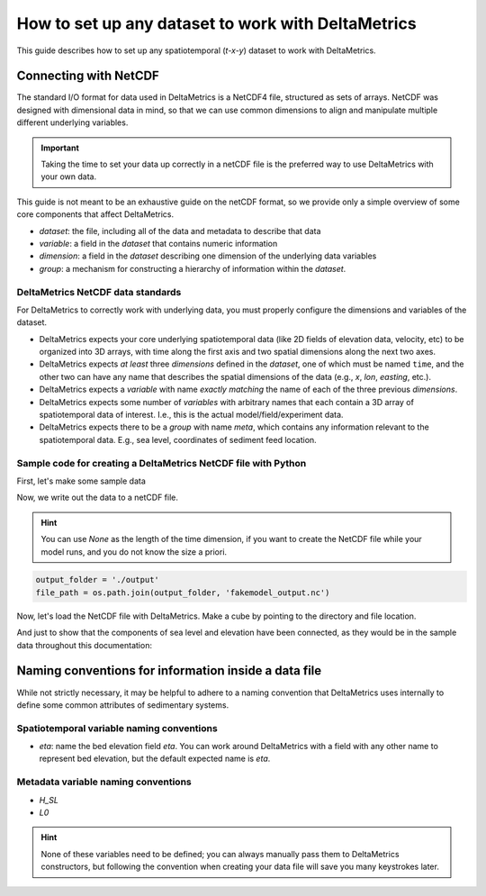 How to set up any dataset to work with DeltaMetrics
---------------------------------------------------

This guide describes how to set up any spatiotemporal (`t-x-y`) dataset to work with DeltaMetrics. 


Connecting with NetCDF
~~~~~~~~~~~~~~~~~~~~~~

The standard I/O format for data used in DeltaMetrics is a NetCDF4 file, structured as sets of arrays. 
NetCDF was designed with dimensional data in mind, so that we can use common dimensions to align and manipulate multiple different underlying variables.

.. important::

	Taking the time to set your data up correctly in a netCDF file is the preferred way to use  DeltaMetrics with your own data.

This guide is not meant to be an exhaustive guide on the netCDF format, so we provide only a simple overview of some core components that affect DeltaMetrics.

* `dataset`: the file, including all of the data and metadata to describe that data
* `variable`: a field in the `dataset` that contains numeric information
* `dimension`: a field in the `dataset` describing one dimension of the underlying data variables
* `group`: a mechanism for constructing a hierarchy of information within the `dataset`.

DeltaMetrics NetCDF data standards
^^^^^^^^^^^^^^^^^^^^^^^^^^^^^^^^^^

For DeltaMetrics to correctly work with underlying data, you must properly configure the dimensions and variables of the dataset.

* DeltaMetrics expects your core underlying spatiotemporal data (like 2D fields of elevation data, velocity, etc) to be organized into 3D arrays, with time along the first axis and two spatial dimensions along the next two axes.
* DeltaMetrics expects *at least* three `dimensions` defined in the `dataset`, one of which must be named ``time``, and the other two can have any name that describes the spatial dimensions of the data (e.g., `x`, `lon`, `easting`, etc.).
* DeltaMetrics expects a `variable` with name *exactly matching* the name of each of the three previous `dimensions`.
* DeltaMetrics expects some number of `variables` with arbitrary names that each contain a 3D array of spatiotemporal data of interest. I.e., this is the actual model/field/experiment data.
* DeltaMetrics expects there to be a `group` with name `meta`, which contains any information relevant to the spatiotemporal data. E.g., sea level, coordinates of sediment feed location.


Sample code for creating a DeltaMetrics NetCDF file with Python
^^^^^^^^^^^^^^^^^^^^^^^^^^^^^^^^^^^^^^^^^^^^^^^^^^^^^^^^^^^^^^^^^

First, let's make some sample data

.. plot::
	:include-source:
	:context: reset

	import numpy as np
	import matplotlib.pyplot as plt

	from netCDF4 import Dataset
	import os

	import deltametrics as dm

	## create the model data
	# some spatial information
	x = np.arange(-6, 6, 0.1)
	y = np.arange(-3, 3, 0.1)

	# some temporal information
	t = np.arange(1, 5)

	# meshes for each to make fake data
	T, Y, X = np.meshgrid(t, y, x, indexing='ij')

	# make fake time by x by y data
	#   hint: this would be the data from a model, experiment, or the field
	eta = np.sin(T * X + Y)
	velocity = np.cos(T * Y + X)
	H_SL = np.linspace(0.25, 0.9, num=len(t)) # sea level

	# check out the data before we save it into a netcdf file
	print("eta shape:", eta.shape)
	fig, ax = plt.subplots(2, len(t), figsize=(7, 3))
	for i, _t in enumerate(t):
	    ax[0, i].imshow(eta[i, :, :])
	    ax[1, i].imshow(velocity[i, :, :])
	plt.show()

Now, we write out the data to a netCDF file.

.. hint::

	You can use `None` as the length of the time dimension, if you want to create the NetCDF file while your model runs, and you do not know the size a priori.

.. plot::
	:context: close-figs

	import tempfile

	output_folder = tempfile.gettempdir()
	file_path = os.path.join(output_folder, 'fakemodel_output.nc')

.. code::

	output_folder = './output'
	file_path = os.path.join(output_folder, 'fakemodel_output.nc')

.. plot::
	:include-source:
	:context: close-figs

	## create and fill the netcdf file 
	output_netcdf = Dataset(file_path, 'w',
	                        format='NETCDF4')

	# add some description information (see netCDF docs for more)
	output_netcdf.description = 'Output from MyFakeModel'
	output_netcdf.source = 'MyFakeModel v0.1'

	# create time and spatial netCDF dimensions
	output_netcdf.createDimension('time', T.shape[0])  
	output_netcdf.createDimension('y', T.shape[1])
	output_netcdf.createDimension('x', T.shape[2])

	# create time and spatial netCDF variables
	v_time = output_netcdf.createVariable(
	    'time', 'f4', ('time',))
	v_time.units = 'second'
	v_x = output_netcdf.createVariable(
	    'x', 'f4', ('x'))
	v_x.units = 'meter'
	v_y = output_netcdf.createVariable(
	    'y', 'f4', ('y'))
	v_y.units = 'meter'

	# fill the variables with the coordinate information
	v_time[:] = t
	v_x[:] = x
	v_y[:] = y

	# set up variables for output data grids
	v_eta = output_netcdf.createVariable(
	    'eta', 'f4', ('time', 'y', 'x'))
	v_eta.units = 'meter'
	v_velocity = output_netcdf.createVariable(
	    'velocity', 'f4', ('time', 'y', 'x'))
	v_velocity.units = 'meter/second'
	v_eta[:] = eta
	v_velocity[:] = velocity

	# set up metadata group and populate variables
	output_netcdf.createGroup('meta')
	v_L0 = output_netcdf.createVariable(  # a scalar, the inlet length
	    'meta/L0', 'f4', ())  # no dims for scalar
	v_L0.units = 'cell'
	v_L0[:] = 5
	v_H_SL = output_netcdf.createVariable( # an array, the sea level
	    'meta/H_SL', 'f4', ('time',))  # only has time dimensions
	v_H_SL.units = 'meters'
	v_H_SL[:] = H_SL

	# close the netcdf file
	output_netcdf.close()


Now, let's load the NetCDF file with DeltaMetrics. Make a cube by pointing to the directory and file location.

.. plot::
	:include-source:
	:context: close-figs

	fake = dm.cube.DataCube(os.path.join(output_folder, 'fakemodel_output.nc'))

	fig, ax = plt.subplots(2, len(t), figsize=(7, 3))
	for i, _t in enumerate(t):
	    ax[0, i].imshow(fake['eta'][i, :, :])
	    ax[1, i].imshow(fake['velocity'][i, :, :])
	plt.show()

And just to show that the components of sea level and elevation have been connected, as they would be in the sample data throughout this documentation:

.. plot::
	:include-source:
	:context: close-figs

	fig, ax = plt.subplots()
	dm.plot.aerial_view(
	    fake['eta'][-1, :, :],
	    datum=fake.meta['H_SL'][-1],
	    ticks=True, ax=ax)
	plt.show()


Naming conventions for information inside a data file
~~~~~~~~~~~~~~~~~~~~~~~~~~~~~~~~~~~~~~~~~~~~~~~~~~~~~

While not strictly necessary, it may be helpful to adhere to a naming convention that DeltaMetrics uses internally to define some common attributes of sedimentary systems. 


Spatiotemporal variable naming conventions
^^^^^^^^^^^^^^^^^^^^^^^^^^^^^^^^^^^^^^^^^^

* `eta`: name the bed elevation field `eta`. You can work around DeltaMetrics with a field with any other name to represent bed elevation, but the default expected name is `eta`.


Metadata variable naming conventions
^^^^^^^^^^^^^^^^^^^^^^^^^^^^^^^^^^^^
* `H_SL`
* `L0`

.. hint:: 

	None of these variables need to be defined; you can always manually pass them to DeltaMetrics constructors, but following the convention when creating your data file will save you many keystrokes later.